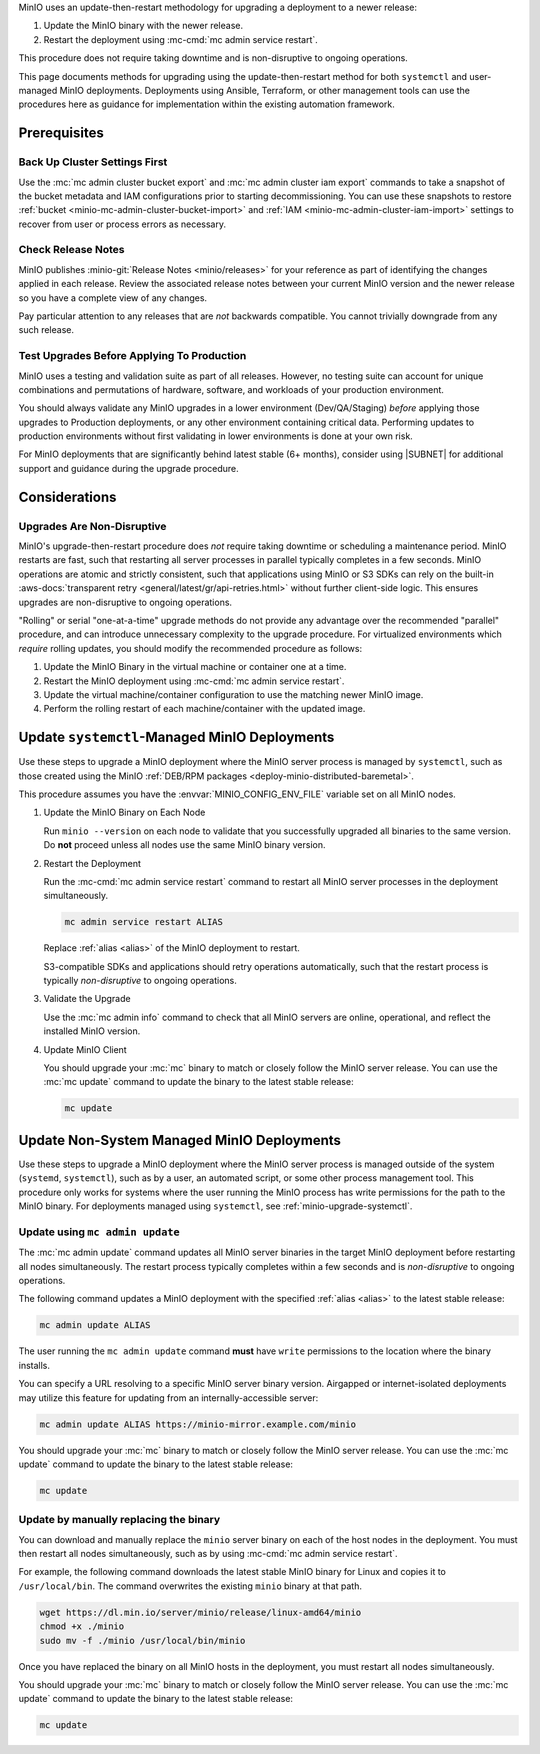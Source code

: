 MinIO uses an update-then-restart methodology for upgrading a deployment to a newer release:

1. Update the MinIO binary with the newer release.
2. Restart the deployment using :mc-cmd:`mc admin service restart`.

This procedure does not require taking downtime and is non-disruptive to ongoing operations.

This page documents methods for upgrading using the update-then-restart method for both ``systemctl`` and user-managed MinIO deployments.
Deployments using Ansible, Terraform, or other management tools can use the procedures here as guidance for implementation within the existing automation framework.

Prerequisites
-------------

Back Up Cluster Settings First
~~~~~~~~~~~~~~~~~~~~~~~~~~~~~~

Use the :mc:`mc admin cluster bucket export` and :mc:`mc admin cluster iam export` commands to take a snapshot of the bucket metadata and IAM configurations prior to starting decommissioning.
You can use these snapshots to restore :ref:`bucket <minio-mc-admin-cluster-bucket-import>` and :ref:`IAM <minio-mc-admin-cluster-iam-import>` settings to recover from user or process errors as necessary.

Check Release Notes
~~~~~~~~~~~~~~~~~~~

MinIO publishes :minio-git:`Release Notes <minio/releases>` for your reference as part of identifying the changes applied in each release.
Review the associated release notes between your current MinIO version and the newer release so you have a complete view of any changes.

Pay particular attention to any releases that are *not* backwards compatible.
You cannot trivially downgrade from any such release.

Test Upgrades Before Applying To Production
~~~~~~~~~~~~~~~~~~~~~~~~~~~~~~~~~~~~~~~~~~~

MinIO uses a testing and validation suite as part of all releases.
However, no testing suite can account for unique combinations and permutations of hardware, software, and workloads of your production environment.

You should always validate any MinIO upgrades in a lower environment (Dev/QA/Staging) *before* applying those upgrades to Production deployments, or any other environment containing critical data.
Performing updates to production environments without first validating in lower environments is done at your own risk.

For MinIO deployments that are significantly behind latest stable (6+ months), consider using |SUBNET| for additional support and guidance during the upgrade procedure.

Considerations
--------------

Upgrades Are Non-Disruptive
~~~~~~~~~~~~~~~~~~~~~~~~~~~

MinIO's upgrade-then-restart procedure does *not* require taking downtime or scheduling a maintenance period.
MinIO restarts are fast, such that restarting all server processes in parallel typically completes in a few seconds. 
MinIO operations are atomic and strictly consistent, such that applications using MinIO or S3 SDKs can rely on the built-in :aws-docs:`transparent retry <general/latest/gr/api-retries.html>` without further client-side logic.
This ensures upgrades are non-disruptive to ongoing operations.

"Rolling" or serial "one-at-a-time" upgrade methods do not provide any advantage over the recommended "parallel" procedure, and can introduce unnecessary complexity to the upgrade procedure.
For virtualized environments which *require* rolling updates, you should modify the recommended procedure as follows:

1. Update the MinIO Binary in the virtual machine or container one at a time.
2. Restart the MinIO deployment using :mc-cmd:`mc admin service restart`.
3. Update the virtual machine/container configuration to use the matching newer MinIO image.
4. Perform the rolling restart of each machine/container with the updated image.

.. _minio-upgrade-systemctl:

Update ``systemctl``-Managed MinIO Deployments
----------------------------------------------

Use these steps to upgrade a MinIO deployment where the MinIO server process is managed by ``systemctl``, such as those created using the MinIO :ref:`DEB/RPM packages <deploy-minio-distributed-baremetal>`.

This procedure assumes you have the :envvar:`MINIO_CONFIG_ENV_FILE` variable set on all MinIO nodes.

1. Update the MinIO Binary on Each Node

   .. include:: /includes/linux/common-installation.rst
      :start-after: start-upgrade-minio-binary-desc
      :end-before: end-upgrade-minio-binary-desc

   Run ``minio --version`` on each node to validate that you successfully upgraded all binaries to the same version.
   Do **not** proceed unless all nodes use the same MinIO binary version.

2. Restart the Deployment

   Run the :mc-cmd:`mc admin service restart` command to restart all MinIO server processes in the deployment simultaneously.

   .. code-block:: shell
      :class: copyable

      mc admin service restart ALIAS

   Replace :ref:`alias <alias>` of the MinIO deployment to restart.

   S3-compatible SDKs and applications should retry operations automatically, such that the restart process is typically *non-disruptive* to ongoing operations.

3. Validate the Upgrade

   Use the :mc:`mc admin info` command to check that all MinIO servers are online, operational, and reflect the installed MinIO version.

4. Update MinIO Client

   You should upgrade your :mc:`mc` binary to match or closely follow the MinIO server release. 
   You can use the :mc:`mc update` command to update the binary to the latest stable release:

   .. code-block:: shell
      :class: copyable

      mc update

.. _minio-upgrade-mc-admin-update:

Update Non-System Managed MinIO Deployments
-------------------------------------------

Use these steps to upgrade a MinIO deployment where the MinIO server process is managed outside of the system (``systemd``, ``systemctl``), such as by a user, an automated script, or some other process management tool.
This procedure only works for systems where the user running the MinIO process has write permissions for the path to the MinIO binary.
For deployments managed using ``systemctl``, see :ref:`minio-upgrade-systemctl`.

Update using ``mc admin update``
~~~~~~~~~~~~~~~~~~~~~~~~~~~~~~~~

The :mc:`mc admin update` command updates all MinIO server binaries in the target MinIO deployment before restarting all nodes simultaneously.
The restart process typically completes within a few seconds and is *non-disruptive* to ongoing operations.

The following command updates a MinIO deployment with the specified :ref:`alias <alias>` to the latest stable release:

.. code-block:: shell
   :class: copyable

   mc admin update ALIAS

The user running the ``mc admin update`` command **must** have ``write`` permissions to the location where the binary installs.

You can specify a URL resolving to a specific MinIO server binary version.
Airgapped or internet-isolated deployments may utilize this feature for updating from an internally-accessible server:

.. code-block:: shell
   :class: copyable

   mc admin update ALIAS https://minio-mirror.example.com/minio

You should upgrade your :mc:`mc` binary to match or closely follow the MinIO server release. 
You can use the :mc:`mc update` command to update the binary to the latest stable release:

.. code-block:: shell
   :class: copyable

   mc update

Update by manually replacing the binary
~~~~~~~~~~~~~~~~~~~~~~~~~~~~~~~~~~~~~~~

You can download and manually replace the ``minio`` server binary on each of the host nodes in the deployment.
You must then restart all nodes simultaneously, such as by using :mc-cmd:`mc admin service restart`.

For example, the following command downloads the latest stable MinIO binary for Linux and copies it to ``/usr/local/bin``. 
The command overwrites the existing ``minio`` binary at that path.

.. code-block:: shell
   :class: copyable

   wget https://dl.min.io/server/minio/release/linux-amd64/minio
   chmod +x ./minio
   sudo mv -f ./minio /usr/local/bin/minio

Once you have replaced the binary on all MinIO hosts in the deployment, you must restart all nodes simultaneously.

You should upgrade your :mc:`mc` binary to match or closely follow the MinIO server release. 
You can use the :mc:`mc update` command to update the binary to the latest stable release:

.. code-block:: shell
   :class: copyable

   mc update
